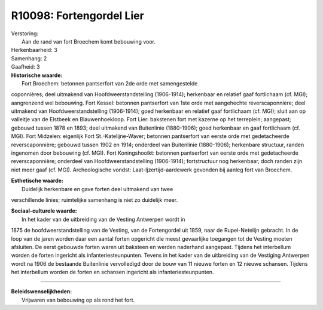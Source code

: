 R10098: Fortengordel Lier
=========================

| Verstoring:
|  Aan de rand van fort Broechem komt bebouwing voor.

| Herkenbaarheid: 3

| Samenhang: 2

| Gaafheid: 3

| **Historische waarde:**
|  Fort Broechem: betonnen pantserfort van 2de orde met samengestelde
coponnières; deel uitmakend van Hoofdweerstandstelling (1906-1914);
herkenbaar en relatief gaaf fortlichaam (cf. MGI); aangrenzend wel
bebouwing. Fort Kessel: betonnen pantserfort van 1ste orde met
aangehechte reverscaponnière; deel uitmakend van Hoofdweerstandstelling
(1906-1914); goed herkenbaar en relatief gaaf fortlichaam (cf. MGI);
sluit aan op valleitje van de Elstbeek en Blauwenhoekloop. Fort Lier:
bakstenen fort met kazerne op het terreplein; aangepast; gebouwd tussen
1878 en 1893; deel uitmakend van Buitenlinie (1880-1906); goed
herkenbaar en gaaf fortlichaam (cf. MGI). Fort Midzelen: eigenlijk Fort
St.-Katelijne-Waver; betonnen pantserfort van eerste orde met
gedetacheerde reverscaponnière; gebouwd tussen 1902 en 1914; onderdeel
van Buitenlinie (1880-1906); herkenbare structuur, randen ingenomen door
bebouwing (cf. MGI). Fort Koningshooikt: betonnen pantserfort van eerste
orde met gedetacheerde reverscaponnière; onderdeel van
Hoofdweerstandstelling (1906-1914); fortstructuur nog herkenbaar, doch
randen zijn niet meer gaaf (cf. MGI). Archeologische vondst:
Laat-Ijzertijd-aardewerk gevonden bij aanleg fort van Broechem.

| **Esthetische waarde:**
|  Duidelijk herkenbare en gave forten deel uitmakend van twee
verschillende linies; ruimtelijke samenhang is niet zo duidelijk meer.

| **Sociaal-culturele waarde:**
|  In het kader van de uitbreiding van de Vesting Antwerpen wordt in
1875 de hoofdweerstandstelling van de Vesting, van de Fortengordel uit
1859, naar de Rupel-Netelijn gebracht. In de loop van de jaren worden
daar een aantal forten opgericht die meest gevaarlijke toegangen tot de
Vesting moeten afsluiten. De eerst gebouwde forten waren uit baksteen en
werden naderhand aangepast. Tijdens het interbellum worden de forten
ingericht als infanteriesteunpunten. Tevens in het kader van de
uitbreiding van de Vestiging Antwerpen wordt na 1906 de bestaande
Buitenlinie vervolledigd door de bouw van 11 nieuwe forten en 12 nieuwe
schansen. Tijdens het interbellum worden de forten en schansen ingericht
als infanteriesteunpunten.

--------------

| **Beleidswenselijkheden:**
|  Vrijwaren van bebouwing op als rond het fort.
